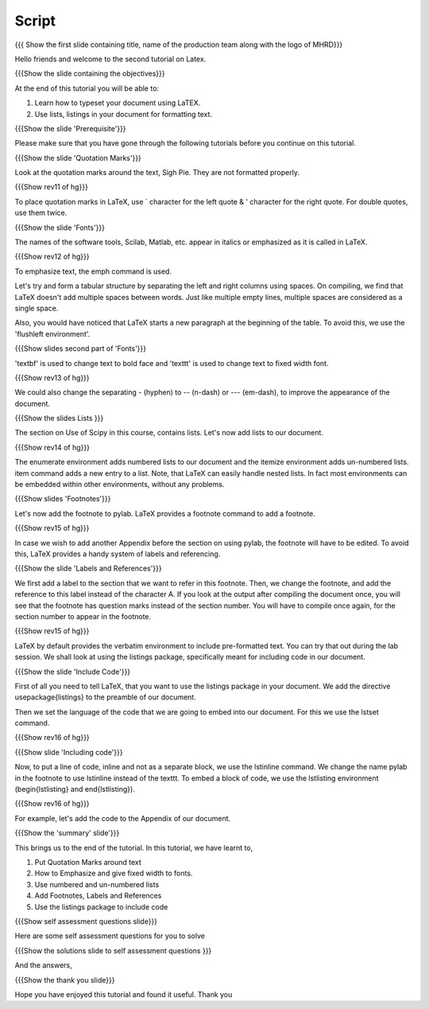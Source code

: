 
.. Prerequisites
.. -------------

.. None

.. Author : Primal Pappachan
   Internal Reviewer : Kiran Isukapatla
   Date: Jan 13, 2012
--------
Script
--------

.. L1

{{{ Show the first slide containing title, name of the production team along with the logo of MHRD}}}

.. R1

Hello friends and welcome to the second tutorial on Latex. 

.. L2

{{{Show the slide containing the objectives}}}

.. R2

At the end of this tutorial you will be able to:

1. Learn how to typeset your document using LaTEX.

#. Use lists, listings in your document for formatting text.

.. L3

{{{Show the slide 'Prerequisite'}}}

.. R3

Please make sure that you have gone through the following tutorials before you continue on this tutorial.

.. L4

{{{Show the slide 'Quotation Marks'}}}

.. R4

Look at the quotation marks around the text, Sigh Pie. They are not formatted properly.

.. L5

{{{Show rev11 of hg}}}

.. R5

To place quotation marks in LaTeX, use ` character for the left quote & ' character for the right quote. For double quotes, use them twice.

.. L6

{{{Show the slide 'Fonts'}}}

.. R6

The names of the software tools, Scilab, Matlab, etc. appear in italics or emphasized as it is called in LaTeX. 

.. L7

{{{Show rev12 of hg}}}

.. R7

To emphasize text, the \emph command is used.

.. R8

Let's try and form a tabular structure by separating the left and right columns using spaces. On compiling, we find that LaTeX doesn't add multiple spaces between words. Just like multiple empty lines, multiple spaces are considered as a single space.

Also, you would have noticed that LaTeX starts a new paragraph at the beginning of the table. To avoid this, we use the 'flushleft environment'.

.. L8

{{{Show slides second part of 'Fonts'}}}

.. R9

'\textbf' is used to change text to bold face and '\texttt' is used to change text to fixed width font.

.. L9

{{{Show rev13 of hg}}}

.. R10

We could also change the separating - (hyphen) to -- (n-dash) or --- (em-dash), to improve the appearance of the document.

.. L10

{{{Show the slides Lists }}}

.. R11

The section on Use of Scipy in this course, contains lists. Let's now add lists to our document. 

.. L11

{{{Show rev14 of hg}}}

.. R12

The enumerate environment adds numbered lists to our document and the itemize environment adds un-numbered lists. \item command adds a new entry to a list. Note, that LaTeX can easily handle nested lists. In fact most environments can be embedded within other environments, without any problems.


.. L12

{{{Show slides 'Footnotes'}}}

.. R13

Let's now add the footnote to pylab. LaTeX provides a footnote command to add a footnote.


.. L13

{{{Show rev15 of hg}}}

.. R14

In case we wish to add another Appendix before the section on using pylab, the footnote will have to be edited. To avoid this, LaTeX provides a handy system of labels and referencing.

.. L14

{{{Show the slide 'Labels and References'}}}

.. R15

We first add a label to the section that we want to refer in this footnote. Then, we change the footnote, and add the reference to this label instead of the character A. If you look at the output after compiling the document once, you will see that the footnote has question marks instead of the section number. You will have to compile once again, for the section number to appear in the footnote.

.. L15

{{{Show rev15 of hg}}}


.. R16

LaTeX by default provides the verbatim environment to include pre-formatted text. You can try that out during the lab session. We shall look at using the listings package, specifically meant for including code in our document.

.. L16

{{{Show the slide 'Include Code'}}}

.. R17

First of all you need to tell LaTeX, that you want to use the listings package in your document. We add the directive \usepackage{listings} to the preamble of our document.

Then we set the language of the code that we are going to embed into our document. For this we use the lstset command.

.. L17

{{{Show rev16 of hg}}}

.. L18

{{{Show slide 'Including code'}}}

.. R18

Now, to put a line of code, inline and not as a separate block, we use the \lstinline command. We change the name pylab in the footnote to use lstinline instead of the texttt. To embed a block of code, we use the lstlisting environment (\begin{lstlisting} and \end{lstlisting}).

.. L19

{{{Show rev16 of hg}}}

.. R19

For example, let's add the code to the Appendix of our document.

.. L20

{{{Show the 'summary' slide'}}}

.. R20

This brings us to the end of the tutorial. In this tutorial, we have
learnt to,

1. Put Quotation Marks around text

#. How to Emphasize and give fixed width to fonts.

#. Use numbered and un-numbered lists

#. Add Footnotes, Labels and References

#. Use the listings package to include code

.. L21

{{{Show self assessment questions slide}}}

.. R21

Here are some self assessment questions for you to solve

.. L22

{{{Show the solutions slide to self assessment questions }}}

.. R22

And the answers,


.. L23

{{{Show the thank you slide}}}

.. R23

Hope you have enjoyed this tutorial and found it useful.
Thank you

